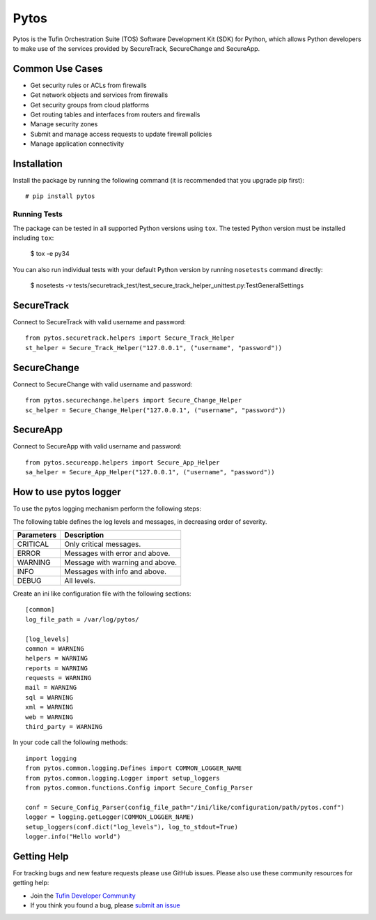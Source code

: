 Pytos
=====

|Build Status| |Version|

.. |Build Status| image:: https://travis-ci.org/Tufin/pytos.svg?branch=master
	:target: https://travis-ci.org/Tufin/pytos
	:alt: Build Status
.. |Version| image:: http://img.shields.io/pypi/v/pytos.svg?style=flat
	:target: https://pypi.python.org/pypi/pytos/
	:alt: Version

Pytos is the Tufin Orchestration Suite (TOS) Software Development Kit (SDK) for Python, which allows Python developers to make use of the services provided by SecureTrack, SecureChange and SecureApp.

Common Use Cases
****************
* Get security rules or ACLs from firewalls
* Get network objects and services from firewalls
* Get security groups from cloud platforms
* Get routing tables and interfaces from routers and firewalls
* Manage security zones
* Submit and manage access requests to update firewall policies
* Manage application connectivity


Installation
************

Install the package by running the following command (it is recommended that you upgrade pip first)::

	# pip install pytos

Running Tests
~~~~~~~~~~~~~
The package can be tested in all supported Python versions using ``tox``. The tested Python version
must be installed including ``tox``:

	$ tox -e py34

You can also run individual tests with your default Python version by running ``nosetests`` command directly:

	$ nosetests -v tests/securetrack_test/test_secure_track_helper_unittest.py:TestGeneralSettings

SecureTrack
***********

Connect to SecureTrack with valid username and password::

	from pytos.securetrack.helpers import Secure_Track_Helper
	st_helper = Secure_Track_Helper("127.0.0.1", ("username", "password"))

SecureChange
************

Connect to SecureChange with valid username and password::

	from pytos.securechange.helpers import Secure_Change_Helper
	sc_helper = Secure_Change_Helper("127.0.0.1", ("username", "password"))

SecureApp
*********

Connect to SecureApp with valid username and password::

	from pytos.secureapp.helpers import Secure_App_Helper
	sa_helper = Secure_App_Helper("127.0.0.1", ("username", "password"))

How to use pytos logger
***********************

To use the pytos logging mechanism perform the following steps:

The following table defines the log levels and messages, in decreasing order of severity.

+---------------------+----------------------------------------------+
| Parameters          | Description                                  |
+=====================+==============================================+
| CRITICAL            | Only critical messages.                      |
+---------------------+----------------------------------------------+
| ERROR               | Messages with error and above.               |
+---------------------+----------------------------------------------+
| WARNING             | Message with warning and above.              |
+---------------------+----------------------------------------------+
| INFO                | Messages with info and above.                |
+---------------------+----------------------------------------------+
| DEBUG               | All levels.                                  |
+---------------------+----------------------------------------------+

Create an ini like configuration file with the following sections::

	[common]
	log_file_path = /var/log/pytos/

	[log_levels]
	common = WARNING
	helpers = WARNING
	reports = WARNING
	requests = WARNING
	mail = WARNING
	sql = WARNING
	xml = WARNING
	web = WARNING
	third_party = WARNING

In your code call the following methods::

	import logging
	from pytos.common.logging.Defines import COMMON_LOGGER_NAME
	from pytos.common.logging.Logger import setup_loggers
	from pytos.common.functions.Config import Secure_Config_Parser

	conf = Secure_Config_Parser(config_file_path="/ini/like/configuration/path/pytos.conf")
	logger = logging.getLogger(COMMON_LOGGER_NAME)
	setup_loggers(conf.dict("log_levels"), log_to_stdout=True)
	logger.info("Hello world")

Getting Help
************

For tracking bugs and new feature requests please use GitHub issues. Please also use these community resources for getting
help:

* Join the `Tufin Developer Community <https://community.tufin.com/login>`__
* If you think you found a bug, please `submit an issue <https://github.com/Tufin/pytos/issues>`__
